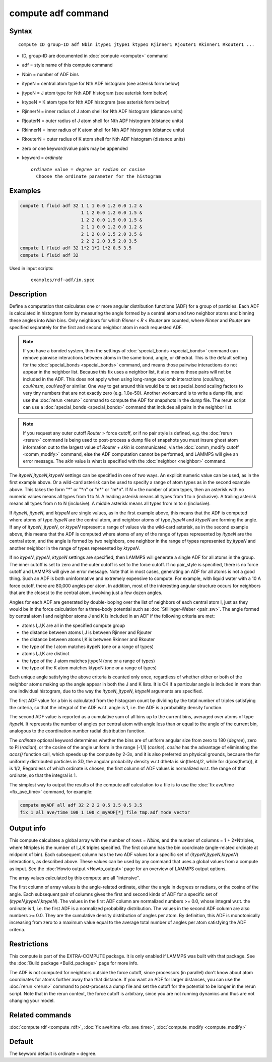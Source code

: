.. index:: compute adf

compute adf command
===================

Syntax
""""""

.. parsed-literal::

   compute ID group-ID adf Nbin itype1 jtype1 ktype1 Rjinner1 Rjouter1 Rkinner1 Rkouter1 ...

* ID, group-ID are documented in :doc:`compute <compute>` command
* adf = style name of this compute command
* Nbin = number of ADF bins
* itypeN = central atom type for Nth ADF histogram (see asterisk form below)
* jtypeN = J atom type for Nth ADF histogram (see asterisk form below)
* ktypeN = K atom type for Nth ADF histogram (see asterisk form below)
* RjinnerN =  inner radius of J atom shell for Nth ADF histogram (distance units)
* RjouterN =  outer radius of J atom shell for Nth ADF histogram (distance units)
* RkinnerN = inner radius of K atom shell for Nth ADF histogram (distance units)
* RkouterN =  outer radius of K atom shell for Nth ADF histogram (distance units)
* zero or one keyword/value pairs may be appended
* keyword = *ordinate*

  .. parsed-literal::

       *ordinate* value = *degree* or *radian* or *cosine*
         Choose the ordinate parameter for the histogram

Examples
""""""""

.. code-block:: LAMMPS

   compute 1 fluid adf 32 1 1 1 0.0 1.2 0.0 1.2 &
                          1 1 2 0.0 1.2 0.0 1.5 &
                          1 2 2 0.0 1.5 0.0 1.5 &
                          2 1 1 0.0 1.2 0.0 1.2 &
                          2 1 2 0.0 1.5 2.0 3.5 &
                          2 2 2 2.0 3.5 2.0 3.5
   compute 1 fluid adf 32 1*2 1*2 1*2 0.5 3.5
   compute 1 fluid adf 32

Used in input scripts:

  .. parsed-literal::

       examples/rdf-adf/in.spce

Description
"""""""""""

Define a computation that calculates one or more angular distribution functions
(ADF) for a group of particles.  Each ADF is calculated in histogram form
by measuring the angle formed by a central atom and two neighbor atoms and
binning these angles into *Nbin* bins.
Only neighbors for which *Rinner* < *R* < *Router* are counted, where
*Rinner* and *Router* are specified separately for the first and second
neighbor atom in each requested ADF.

.. note::

   If you have a bonded system, then the settings of
   :doc:`special_bonds <special_bonds>` command can remove pairwise
   interactions between atoms in the same bond, angle, or dihedral.  This
   is the default setting for the :doc:`special_bonds <special_bonds>`
   command, and means those pairwise interactions do not appear in the
   neighbor list.  Because this fix uses a neighbor list, it also means
   those pairs will not be included in the ADF. This does not apply when
   using long-range coulomb interactions (\ *coul/long*, *coul/msm*,
   *coul/wolf* or similar.  One way to get around this would be to set
   special_bond scaling factors to very tiny numbers that are not exactly
   zero (e.g. 1.0e-50). Another workaround is to write a dump file, and
   use the :doc:`rerun <rerun>` command to compute the ADF for snapshots in
   the dump file.  The rerun script can use a
   :doc:`special_bonds <special_bonds>` command that includes all pairs in
   the neighbor list.

.. note::

   If you request any outer cutoff *Router* > force cutoff, or if no
   pair style is defined,  e.g. the :doc:`rerun <rerun>` command is being used to
   post-process a dump file of snapshots you must insure ghost atom information
   out to the largest value of *Router* + *skin* is communicated, via the
   :doc:`comm_modify cutoff <comm_modify>` command, else the ADF computation
   cannot be performed, and LAMMPS will give an error message.  The *skin* value
   is what is specified with the :doc:`neighbor <neighbor>` command.

The *itypeN*,\ *jtypeN*,\ *ktypeN* settings can be specified in one of two
ways.  An explicit numeric value can be used, as in the first example
above.  Or a wild-card asterisk can be used to specify a range of atom
types as in the second example above.
This takes the form "\*" or "\*n" or "n\*" or "m\*n".  If N = the
number of atom types, then an asterisk with no numeric values means
all types from 1 to N.  A leading asterisk means all types from 1 to n
(inclusive).  A trailing asterisk means all types from n to N
(inclusive).  A middle asterisk means all types from m to n
(inclusive).

If *itypeN*, *jtypeN*, and *ktypeN* are single values, as in the first example
above, this means that the ADF is computed where atoms of type *itypeN*
are the central atom, and neighbor atoms of type *jtypeN* and *ktypeN*
are forming the angle.  If any of *itypeN*, *jtypeN*, or *ktypeN*
represent a range of values via
the wild-card asterisk, as in the second example above, this means that the
ADF is computed where atoms of any of the range of types represented
by *itypeN* are the central atom, and the angle is formed by two neighbors,
one neighbor in the range of types represented by *jtypeN* and another neighbor
in the range of types represented by *ktypeN*\ .

If no *itypeN*, *jtypeN*, *ktypeN* settings are specified, then
LAMMPS will generate a single ADF for all atoms in the group.
The inner cutoff is set to zero and the outer cutoff is set
to the force cutoff. If no pair_style is specified, there is no
force cutoff and LAMMPS will give an error message. Note that
in most cases, generating an ADF for all atoms is not a good thing.
Such an ADF is both uninformative and
extremely expensive to compute.  For example, with liquid water
with a 10 A force cutoff, there are 80,000 angles per atom.
In addition, most of the interesting angular structure occurs for
neighbors that are the closest to the central atom, involving
just a few dozen angles.

Angles for each ADF are generated by double-looping over the list of
neighbors of each central atom I,
just as they would be in the force calculation for
a three-body potential such as :doc:`Stillinger-Weber <pair_sw>`.
The angle formed by central atom I and neighbor atoms J and K is included in an
ADF if the following criteria are met:

* atoms I,J,K are all in the specified compute group
* the distance between atoms I,J is between Rjinner and Rjouter
* the distance between atoms I,K is between Rkinner and Rkouter
* the type of the I atom matches itypeN (one or a range of types)
* atoms I,J,K are distinct
* the type of the J atom matches jtypeN (one or a range of types)
* the type of the K atom matches ktypeN (one or a range of types)

Each unique angle satisfying the above criteria is counted only once, regardless
of whether either or both of the neighbor atoms making up the
angle appear in both the J and K lists.
It is OK if a particular angle is included in more than
one individual histogram, due to the way the *itypeN*, *jtypeN*, *ktypeN*
arguments are specified.

The first ADF value for a bin is calculated from the histogram count by
dividing by the total number of triples satisfying the criteria,
so that the integral of the ADF w.r.t. angle is 1, i.e. the ADF
is a probability density function.

The second ADF value is reported as a cumulative sum of
all bins up to the current bins, averaged
over atoms of type *itypeN*\ . It represents the
number of angles per central atom with angle less
than or equal to the angle of the current bin,
analogous to the coordination
number radial distribution function.

The *ordinate* optional keyword determines
whether the bins are of uniform angular size from zero
to 180 (\ *degree*\ ), zero to Pi (\ *radian*\ ), or the
cosine of the angle uniform in the range [-1,1] (\ *cosine*\ ).
*cosine* has the advantage of eliminating the *acos()* function
call, which speeds up the compute by 2-3x, and it is also preferred
on physical grounds, because the for uniformly distributed particles
in 3D, the angular probability density w.r.t dtheta is
sin(theta)/2, while for d(cos(theta)), it is 1/2,
Regardless of which ordinate is chosen, the first column of ADF
values is normalized w.r.t. the range of that ordinate, so that
the integral is 1.

The simplest way to output the results of the compute adf calculation
to a file is to use the :doc:`fix ave/time <fix_ave_time>` command, for
example:

.. code-block:: LAMMPS

   compute myADF all adf 32 2 2 2 0.5 3.5 0.5 3.5
   fix 1 all ave/time 100 1 100 c_myADF[*] file tmp.adf mode vector

Output info
"""""""""""

This compute calculates a global array with the number of rows =
*Nbins*, and the number of columns = 1 + 2\*Ntriples, where Ntriples is the
number of I,J,K triples specified.  The first column has the bin
coordinate (angle-related ordinate at midpoint of bin). Each subsequent column has
the two ADF values for a specific set of (\ *itypeN*,\ *jtypeN*,\ *ktypeN*\ )
interactions, as described above.  These values can be used
by any command that uses a global values from a compute as input.  See
the :doc:`Howto output <Howto_output>` page for an overview of
LAMMPS output options.

The array values calculated by this compute are all "intensive".

The first column of array values is the angle-related ordinate, either
the angle in degrees or radians, or the cosine of the angle.  Each
subsequent pair of columns gives the first and second kinds of ADF
for a specific set of (\ *itypeN*,\ *jtypeN*,\ *ktypeN*\ ). The values
in the first ADF column are normalized numbers >= 0.0,
whose integral w.r.t. the ordinate is 1,
i.e. the first ADF is a normalized probability distribution.
The values in the second ADF column are also numbers >= 0.0.
They are the cumulative density distribution of angles per atom.
By definition, this ADF is monotonically increasing from zero to
a maximum value equal to the average total number of
angles per atom satisfying the ADF criteria.

Restrictions
""""""""""""

This compute is part of the EXTRA-COMPUTE package.  It is only enabled if
LAMMPS was built with that package.  See the :doc:`Build package <Build_package>` page for more info.

The ADF is not computed for neighbors outside the force cutoff,
since processors (in parallel) don't know about atom coordinates for
atoms further away than that distance.  If you want an ADF for larger
distances, you can use the :doc:`rerun <rerun>` command to post-process
a dump file and set the cutoff for the potential to be longer in the
rerun script.  Note that in the rerun context, the force cutoff is
arbitrary, since you are not running dynamics and thus are not changing
your model.

Related commands
""""""""""""""""

:doc:`compute rdf <compute_rdf>`, :doc:`fix ave/time <fix_ave_time>`, :doc:`compute_modify <compute_modify>`

Default
"""""""

The keyword default is ordinate = degree.
